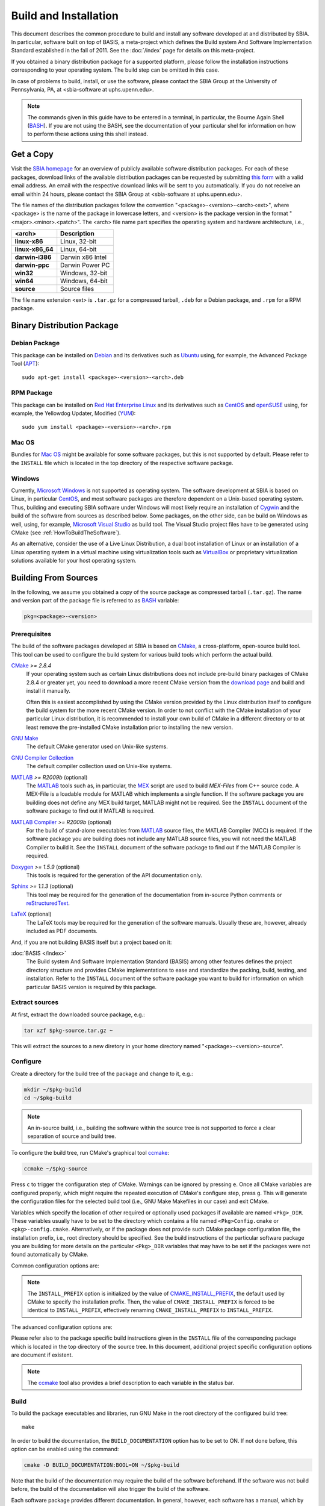 ======================
Build and Installation
======================

This document describes the common procedure to build and install any
software developed at and distributed by SBIA. In particular, software built
on top of BASIS, a meta-project which defines the Build system And Software
Implementation Standard established in the fall of 2011. See the
:doc:`/index` page for details on this meta-project.

If you obtained a binary distribution package for a supported platform,
please follow the installation instructions corresponding to your operating
system. The build step can be omitted in this case.

In case of problems to build, install, or use the software, please contact
the SBIA Group at the University of Pennsylvania, PA, at <sbia-software at uphs.upenn.edu>.

.. note::

    The commands given in this guide have to be entered in a terminal, in particular,
    the Bourne Again Shell (BASH_). If you are not using the BASH, see the
    documentation of your particular shel for information on how to perform these
    actions using this shell instead.


.. _ObtainingTheSoftware:

Get a Copy
==========

Visit the `SBIA homepage <http://www.rad.upenn.edu/sbia/software/index.html>`_
for an overview of publicly available software distribution packages. For each of these
packages, download links of the available distribution packages can be requested by
submitting `this form <http://www.rad.upenn.edu/sbia/software/request.php>`_
with a valid email address. An email with the respective download links will be
sent to you automatically. If you do not receive an email within 24 hours, please
contact the SBIA Group at <sbia-software at uphs.upenn.edu>.

The file names of the distribution packages follow the convention
"<package>-<version>-<arch><ext>", where <package> is the name of the
package in lowercase letters, and <version> is the package version in the
format "<major>.<minor>.<patch>". The <arch> file name part specifies the
operating system and hardware architecture, i.e.,

================   =================
<arch>             Description
================   =================
**linux-x86**      Linux, 32-bit
**linux-x86_64**   Linux, 64-bit
**darwin-i386**    Darwin x86 Intel
**darwin-ppc**     Darwin Power PC
**win32**          Windows, 32-bit
**win64**          Windows, 64-bit
**source**         Source files
================   =================

The file name extension <ext> is ``.tar.gz`` for a compressed tarball,
``.deb`` for a Debian package, and ``.rpm`` for a RPM package.


.. _InstallingBinaryPackage:

Binary Distribution Package
===========================


.. _InstallingDebianPackage:

Debian Package
--------------

This package can be installed on Debian_ and its derivatives such as Ubuntu_
using, for example, the Advanced Package Tool (APT_)::

    sudo apt-get install <package>-<version>-<arch>.deb


.. _InstallingRPMPackage:

RPM Package
-----------

This package can be installed on `Red Hat Enterprise Linux`_ and its derivatives
such as CentOS_ and openSUSE_ using, for example, the Yellowdog Updater, Modified (YUM_)::

    sudo yum install <package>-<version>-<arch>.rpm


.. _InstallingMacOSBundle:

Mac OS
------

Bundles for `Mac OS`_ might be available for some software packages, but this is not
supported by default. Please refer to the ``INSTALL`` file which is located in the
top directory of the respective software package.


.. _InstallingWindows:

Windows
-------

Currently, `Microsoft Windows`_ is not supported as operating system. The software
development at SBIA is based on Linux, in particular CentOS_, and most software
packages are therefore dependent on a Unix-based operating system. Thus, building
and executing SBIA software under Windows will most likely require an installation
of Cygwin_ and the build of the software from sources as described below.
Some packages, on the other side, can be build on Windows as well, using, for example,
`Microsoft Visual Studio`_ as build tool. The Visual Studio project files have
to be generated using CMake (see :ref:`HowToBuildTheSoftware`).

As an alternative, consider the use of a Live Linux Distribution,
a dual boot installation of Linux or an installation of a Linux operating
system in a virtual machine using virtualization tools such as VirtualBox_ or
proprietary virtualization solutions available for your host operating system.


.. _HowToBuildTheSoftware:

Building From Sources
=====================

In the following, we assume you obtained a copy of the source package as
compressed tarball (``.tar.gz``). The name and version part of the package file
is referred to as BASH_ variable:

.. code-block:: bash

    pkg=<package>-<version>


.. _BasisBuildDependencies:

Prerequisites
-------------

The build of the software packages developed at SBIA is based on CMake_,
a cross-platform, open-source build tool. This tool can be used to configure
the build system for various build tools which perform the actual build.

CMake_ *>= 2.8.4*
    If your operating system such as certain Linux distributions does not include
    pre-build binary packages of CMake 2.8.4 or greater yet, you need to download
    a more recent CMake version from the
    `download page <http://www.cmake.org/cmake/resources/software.html>`_ and
    build and install it manually.

    Often this is easiest accomplished by using the CMake version provided
    by the Linux distribution itself to configure the build system for the more
    recent CMake version. In order to not conflict with the CMake installation
    of your particular Linux distribution, it is recommended to install your
    own build of CMake in a different directory or to at least remove the
    pre-installed CMake installation prior to installing the new version.

`GNU Make`_
    The default CMake generator used on Unix-like systems.

`GNU Compiler Collection`_
    The default compiler collection used on Unix-like systems.

MATLAB_ *>= R2009b* (optional)
    The MATLAB_ tools such as, in particular, the MEX_ script are used to build
    `MEX-Files` from C++ source code. A MEX-File is a loadable module for MATLAB
    which implements a single function. If the software package you are building
    does not define any MEX build target, MATLAB might not be required. See the
    ``INSTALL`` document of the software package to find out if MATLAB is required.

`MATLAB Compiler`_ *>= R2009b* (optional)
    For the build of stand-alone executables from MATLAB_ source files, the MATLAB
    Compiler (MCC) is required. If the software package you are building does not
    include any MATLAB source files, you will not need the MATLAB Compiler to build it.
    See the ``INSTALL`` document of the software package to find out if the MATLAB
    Compiler is required.

Doxygen_ *>= 1.5.9* (optional)
    This tools is required for the generation of the API documentation only.

Sphinx_ *>= 1.1.3* (optional)
    This tool may be required for the generation of the documentation from
    in-source Python comments or reStructuredText_.

LaTeX_ (optional)
    The LaTeX tools may be required for the generation of the software manuals.
    Usually these are, however, already included as PDF documents.

And, if you are not building BASIS itself but a project based on it:

:doc:`BASIS </index>`
    The Build system And Software Implementation Standard (BASIS) among other
    features defines the project directory structure and provides CMake
    implementations to ease and standardize the packing, build, testing, and
    installation. Refer to the ``INSTALL`` document of the software package
    you want to build for information on which particular BASIS version is
    required by this package.


.. _ExtractSources:

Extract sources
---------------

At first, extract the downloaded source package, e.g.:

.. code-block:: bash

    tar xzf $pkg-source.tar.gz ~

This will extract the sources to a new diretory in your home directory
named "<package>-<version>-source".


.. _ConfigureBuildTree:

Configure
---------

Create a directory for the build tree of the package and change to it, e.g.:

.. code-block:: bash

    mkdir ~/$pkg-build
    cd ~/$pkg-build

.. note::

    An in-source build, i.e., building the software within the source tree
    is not supported to force a clear separation of source and build tree.

To configure the build tree, run CMake's graphical tool ccmake_:

.. code-block:: bash

    ccmake ~/$pkg-source

Press ``c`` to trigger the configuration step of CMake. Warnings can be ignored by
pressing ``e``. Once all CMake variables are configured properly, which might require
the repeated execution of CMake's configure step, press ``g``. This will generate the
configuration files for the selected build tool (i.e., GNU Make Makefiles in our case)
and exit CMake.

Variables which specify the location of other required or optionally used packages
if available are named ``<Pkg>_DIR``. These variables usually have to be set to the
directory which contains a file named ``<Pkg>Config.cmake`` or ``<pkg>-config.cmake``.
Alternatively, or if the package does not provide such CMake package configuration
file, the installation prefix, i.e., root directory should be specified. See the
build instructions of the particular software package you are building for more
details on the particular ``<Pkg>_DIR`` variables that may have to be set if the
packages were not found automatically by CMake.

Common configuration options are:

.. option:: BASIS_DIR <dir>

    Directory where the ``BASISConfig.cmake`` file is located. Alternatively, the
    installation prefix used to install BASIS can be specified instead.

.. option:: BUILD_DOCUMENTATION ON|OFF

    Whether build and installation instructions for the documentation should
    be added. If OFF, the build configuration of the doc/ directory is skipped.
    Otherwise, the "doc" target is added which is used to build the documentation.

.. option:: BUILD_EXAMPLE ON|OFF

    Whether the examples should be built (if required) and/or installed.

.. option:: BUILD_TESTING ON|OFF

    Whether the testing tree should be built and system tests, i.e., tests
    that execute the installed programs and compare the outputs to the expected
    results should be installed (if done so by the software package).

.. option:: CMAKE_BUILD_TYPE Debug|MinSizeRel|RelWithDebInfo|Release

    Specify the build configuration to build. If not set, the "Release"
    configuration will be build.

.. option:: INSTALL_PREFIX <dir>

    Prefix used for package :ref:`installation <InstallBuiltFiles>`.

.. option:: INSTALL_SINFIX ON|OFF

    Whether to use suffix/infix for :ref:`installation <InstallBuiltFiles>`.

.. option:: USE_<Pkg> ON|OFF

    If the software you are building has declared optional dependencies,
    i.e., software packages which it makes use of if available, for each
    such optional package a ``USE_<Pkg>`` option is added by BASIS if this
    package was found on your system. It can be set to OFF in order to disable
    the use of this optional dependency by this software.

.. note::
    The ``INSTALL_PREFIX`` option is initialized by the value of
    CMAKE_INSTALL_PREFIX_, the default used by CMake to specify the installation
    prefix. Then, the value of ``CMAKE_INSTALL_PREFIX`` is forced to be identical
    to ``INSTALL_PREFIX``, effectively renaming ``CMAKE_INSTALL_PREFIX`` to
    ``INSTALL_PREFIX``.

The advanced configuration options are:

.. option:: BASIS_ALL_DOC ON|OFF

    Request the build of all documentation targets as part of the ``ALL`` target
    if ``BUILD_DOCUMENTATION`` is ON.

.. option:: BASIS_COMPILE_SCRIPTS ON|OFF

    Enable compilation of Python modules. If this option is enabled, only the
    compiled ``.pyc`` files are installed.

.. option:: BASIS_DEBUG ON|OFF

    Enable debugging messages during build configuration.

.. option:: BASIS_INSTALL_SINFIX <sinfix>

    The sinfix to use for the installation if ``INSTALL_SINFIX``
    is set to ON. Otherwise, this values is ignored.

.. option:: BASIS_MCC_FLAGS <flags separated by space>

    Additional flags for MATLAB Compiler.

.. option:: BASIS_MCC_MATLAB_MODE ON|OFF

    Whether to call the MATLAB Compiler in MATLAB mode. If ON, the MATLAB Compiler
    is called from within a MATLAB interpreter session, which results in the
    immediate release of the MATLAB Compiler license once the compilation is done.
    Otherwise, the license is reserved for a fixed amount of time (e.g. 30 min).

.. option:: BASIS_MCC_RETRY_ATTEMPTS <int>

    Number of times the compilation of MATLAB Compiler target is repeated in case
    of a license checkout error.

.. option:: BASIS_MCC_RETRY_DELAY <int>

    Delay in seconds between retries to build MATLAB Compiler targets after a
    license checkout error has occurred.

.. option:: BASIS_MCC_TIMEOUT <int>

    Timeout in seconds for the build of a MATLAB Compiler target. If the build
    of the target could not be finished within the specified time, the build is
    interrupted.

.. option:: BASIS_MEX_FLAGS <flags separated by space>

    Additional flags for the MEX script.

.. option:: BASIS_MEX_TIMEOUT <int>

    Timeout in seconds for the build of MEX-files.

.. option:: BASIS_REGISTER ON|OFF

    Whether to register installed package in CMake's `package registry`_. This option
    is enabled by default such that packages are found by CMake when required by other
    packages based on this build tool.

.. option:: BASIS_VERBOSE ON|OFF

    Enable verbose messages during build configuration.

.. option:: BUILD_CHANGELOG ON|OFF

    Request build of ChangeLog as part of the ``ALL`` target. Note that the ChangeLog
    is generated either from the Subversion_ history if the source tree is a SVN
    working copy, or from the Git history if it is a Git_ repository. Otherwise,
    the ChangeLog cannot be generated and this option is disabled again by BASIS.
    In case of Subversion, be aware that the generation of the ChangeLog takes
    several minutes and may require the input of user credentials for access to the
    Subversion repository. It is recommended to leave this option disabled and to
    build the "changelog" target separate from the rest of the software package
    instead (see :ref:`Build`).

.. option:: INSTALL_APIDOC_DIR <dir>

    Installation directory of the API documentation relative to the ``INSTALL_PREFIX``.

.. option:: INSTALL_SITE_DIR <dir>

    Installation directory of the web site relative to the ``INSTALL_PREFIX``.

.. option:: INSTALL_LINKS ON|OFF

    Whether (symbolic) links should be created (see step 5).

Please refer also to the package specific build instructions given in the
``INSTALL`` file of the corresponding package which is located in the top directory
of the source tree. In this document, additional project specific configuration options
are document if existent.

.. note::
    The ccmake_ tool also provides a brief description to each variable in the status bar.


.. _Build:

Build
-----

To build the package executables and libraries, run GNU Make in the root
directory of the configured build tree::

    make

In order to build the documentation, the ``BUILD_DOCUMENTATION`` option
has to be set to ON. If not done before, this option can be enabled using
the command:

.. code-block:: bash

    cmake -D BUILD_DOCUMENTATION:BOOL=ON ~/$pkg-build

Note that the build of the documentation may require the build of the software
beforehand. If the software was not build before, the build of the documentation
will also trigger the build of the software.

Each software package provides different documentation. In general, however,
each software has a manual, which by default is being build by the ``manual``
target if the software manual is not already included as PDF document. In the
latter case, the manual does not have to be build. Instead, the PDF file will
simply be copied (and renamed) during the installation. Otherwise, in order
to build the manual from source files such as reStructuredText_ or LaTeX_, run
the command::

    make manual

If the software provides a software library for use in your own code, the API
documentation may be useful which can be build using the ``apidoc`` target::

    make apidoc

The advanced ``INSTALL_APIDOC_DIR`` configuration option can be set to an
absolute path or a path relative to the ``INSTALL_PREFIX`` directory in order
to modify the installation directory for the API documentation which is
generated from the in-source comments using tools such as Doxygen_ and Sphinx_.
This can be useful, for example, to install the documentation in the document
directory of a web server.

Some software packages further generate a project web site from text files
marked up using a lightweight markup language such as reStructuredText_.
This web site can be build using the ``site`` target::

    make site

This will generate the HTML pages and corresponding static files of the
web site in ``doc/site/html/``. If you prefer a single directory per document
which results in prettier URLs without the ``.html`` extension, run
the following command instead::

    make site_dirhtml

The resulting web site can then be found in ``doc/site/dirhtml/``.
Optionally, the advanced ``INSTALL_SITE_DIR`` configuration option can be
set to an absolute path or a path relative to the ``INSTALL_PREFIX`` directory
in order to modify the installation directory for the generated web site.
This can be useful, for example, to install the web site in the document
directory of a web server.

For maintainers of the software, a developer's guide may be provided which
would then be build by the ``guide`` target if not included as PDF document::

    make guide

If the source tree is a Subversion_ working copy and you have access to the
Subversion repository of the project or if the project source tree is a Git_
repository, a ChangeLog file can be generated from the commit history by
building the ``changelog`` target::

    make changelog

In case of Subversion, be aware that the generation of the ChangeLog takes
several minutes and may require the input of your user credentials for access
to the Subversion repository. Moreover, if the command svn2cl_ is installed
on your system, it will be used to format the ChangeLog prettier. Otherwise,
the plain output of the ``svn log`` command is written to the ``ChangeLog`` file.

.. note::

    Not all of the above build targets are provided by each software package.
    You can see a list of available build targets by running ``make help``.
    All available documentation targets, except the ChangeLog, can be build
    by executing the command ``make doc``.


.. _TestBuiltFiles:

Test
----

In order to run the software tests, execute the command::

    make test

For more verbose test output, which in particularly is of importance when
submitting an issue report to <sbia-software at uphs.upenn.edu>, run CTest_
directly with the ``-V`` option instead:

.. code-block:: bash

    ctest -V >& $pkg-test.log

and attach the file ``$pkg-test.log`` to the issue report.

.. note::
    If the software package does not include tests, follow the steps in the
    software manual to test the software manually with the provided example
    dataset.


.. _InstallBuiltFiles:

Install
-------

First, make sure that the CMake configuration option ``INSTALL_PREFIX`` and
``INSTALL_SINFIX`` are set properly by running CMake:

.. code-block:: bash

    cmake -D "INSTALL_PREFIX:PATH=<prefix>" -D "INSTALL_SINFIX:BOOL=ON|OFF" ~/$pkg-build

This can be omitted if these variables were set already during the
configuration of the build tree or if the default values should be used.
On Linux, ``INSTALL_PREFIX`` is by default set to ``/usr/local``. Note that the
following strings can be used in the specification of this variable which
will be substituted by the corresponding package specific values.

=======================   ================================================
       Pattern                            Description
=======================   ================================================
@PROJECT_NAME@            The case-sensitive name of the software package.
@PROJECT_NAME_UPPER@      The name of the package in uppercase only.
@PROJECT_NAME_LOWER@      The name of the package in lowercase only.
@PROJECT_VERSION@         The package version.
@PROJECT_VERSION_MAJOR@   The major number of the package version.
@PROJECT_VERSION_MINOR@   The minor number of the package version.
@PROJECT_VERSION_PATCH@   The patch number of the package version.
=======================   ================================================

After the package was configured successfully, the executables and
auxiliary files can be installed using the either the command::

    make install

or::

    make install/strip

in the top directory of the build tree. The available install targets
copy the files intended for installation to the directories specified during
the configuration step. The ``install/strip`` target additionally strips
installed binary executable and shared object files, which can save disk space.
 
The package files are installed in the following locations on Unix:

===================================   =========================================
           Directory                              Installed Files
===================================   =========================================
<prefix>/bin/<sinfix>/                Main executable files.
<prefix>/etc/<sinfix>/                Package configuration files.
<prefix>/include/sbia/<package>/      Include files, where ``<prefix>/include/``
                                      is the directory that needs to be in the
                                      search path for include files.
<prefix>/lib/<sinfix>/                Libraries and auxiliary executables.
<prefix>/lib/cmake/<package>/         CMake package configuration files.
<prefix>/lib/python/sbia/<package>/   Python modules.
<prefix>/lib/perl5/SBIA/<Package>/    Perl modules.
<prefix>/share/<sinfix>/doc/          Package documentation files.
<prefix>/share/<sinfix>/example/      Files required to run example as described
                                      in the Software Manual.
<prefix>/share/<sinfix>/man/man.1/    Man pages of main executables.
<prefix>/share/<sinfix>/man/man.3/    Man pages of library files.
===================================   =========================================

where <prefix> is the value of ``INSTALL_PREFIX`` and <sinfix> is an empty
string if ``INSTALL_SINFIX`` is OFF and the package name in lowercase otherwise
preceded by the common infix ``sbia/`` (the default).

Additionally, if both ``INSTALL_SINFIX`` and ``INSTALL_LINKS`` are ON (the default),
the following (symbolic) links are created:

=================================   ==========================================
                Link                                Value
=================================   ==========================================
<prefix>/bin/<exec>                 <prefix>/bin/<sinfix>/<exec>
<prefix>/share/man/man.1/<exec>.1   <prefix>/share/<sinfix>/man/man.1/<exec>.1
<prefix>/share/man/man.3/<func>.3   <prefix>/share/<sinfix>/man/man.3/<func>.3
=================================   ==========================================

On Windows, the installation directories are named as follows instead:

=======================================   =========================================
              Directory                                Installed Files
=======================================   =========================================
<prefix>/Bin/<sinfix>/                    Main executable files.
<prefix>/CMake/                           CMake package configuration files.
<prefix>/Config/<sinfix>/                 Package configuration files.
<prefix>/Include/sbia/<package>/          Include files, where ``<prefix>/include/``
                                          is the directory that needs to be in the
                                          search path for include files.
<prefix>/Library/<sinfix>/                Libraries and auxiliary executables.
<prefix>/Library/Python/sbia/<package>/   Python modules.
<prefix>/Library/Perl5/SBIA/<Package>/    Perl modules.
<prefix>/Doc/<sinfix>/                    Package documentation files.
<prefix>/Example/<sinfix>/                Files required to run example as described
                                          in the Software Manual.
<prefix>/Share/<sinfix>/                  Shared files of this software package.
=======================================   =========================================

where <sinfix> is an empty string if ``INSTALL_SINFIX`` is OFF and the package
name otherwise (the default).

If more than one version of a software package shall be installed,
include the package version in the <prefix> by setting ``INSTALL_PREFIX``
to ``/usr/local/@PROJECT_NAME_LOWER@-@PROJECT_VERSION@``, for example,
and disable the use of the <sinfix> by setting ``INSTALL_SINFIX`` to OFF.

Besides the installation of the built files of the software package to the
named locations, the directory where the CMake configuration file of the package
was installed is added to CMake's `package registry`_ if the advanced option
``BASIS_REGISTER`` is set to ON (the default). This helps CMake to find the
installed package when used by another software package based on CMake.

After the successful installation, the build tree can be deleted. It should
be verified before, however, that the installation indeed was successful.


.. _InstallEnvironment:

Environment
-----------

In order to ease the execution of the main executable files, we suggest to
add either the path ``~/$pkg-build/bin/`` or ``<prefix>/bin/`` to the search
path for executable files, i.e., the ``PATH`` environment variable. This is,
however, generally not requirement for the correct functioning of the software.

For example, if you use BASH_ add the following line to the ``~/.bashrc`` file:

.. code-block:: bash

    export PATH="<prefix>/bin/:<prefix>/bin/<sinfix>/:${PATH}"

To be able to use the provided Python modules of the software package if any
in your own Python scripts, you need to add the path ``<prefix>/python/``
to the search path for Python modules, e.g.:

.. code-block:: bash

    export PYTHONPATH="${PYTHONPATH}:<prefix>/lib/python/"

or in your Python script:

.. code-block:: python

    #! /usr/bin/env python
    import sys
    sys.path.append('<prefix>/lib/python/')
    from sbia.<package> import <module>

To be able to use the provided Perl modules of the software package if any
in your own Perl scripts, you need to add the path <prefix>/perl5/ to
the search path for Perl modules, e.g.:

.. code-block:: bash

    export PERL5LIB="${PERL5LIB}:<prefix>/lib/perl5/"

or in your Perl script:

.. code-block:: perl

    use lib '<prefix>/lib/perl5';
    use SBIA::<Package>::<Module>;


.. _Uninstall:

Deinstallation
==============


.. _MakeUninstall:

Makefile-based Deinstallation
-----------------------------

In order to undo the installation of the package files built from the sources,
run the following command in the root directory of the build tree which was
used to install the package:

.. code-block:: bash

    cd ~/$pkg-build
    make uninstall

.. warning::

    With the current implementation, this command will simply delete all the
    files which were installed during the **last** build of the install target
    (``make install``).


.. _Deinstallation:

Uninstaller Script
------------------

During the installation, a manifest of all installed files and a CMake
script which reads in this list in order to remove these files again
is generated and installed in ``<prefix>/lib/cmake/$pkg/``.

If ``INSTALL_SINFIX`` was set to ON during the installation, a shell script
named ``uninstall`` was written to the ``<prefix>/bin/<sinfix>/``
directory on Unix and a corresponding Batch file on Windows. Additionally,
if ``INSTALL_LINKS`` was set to ON, a symbolic link named ``uninstall-$pkg``
was created in ``<prefix>/bin/``. Otherwise, if ``INSTALL_SINFIX`` was set
to OFF, the uninstaller is located in ``<prefix>/bin/`` and named
``uninstall-$pkg``.

Hence, in order to remove all files installed by this package as well
as the empty directories left behind inside the installation root directory
given by <prefix>, run the command:

.. code-block:: bash

    uninstall-$pkg

assuming that you added ``<prefix>/bin/`` to your ``PATH`` environment variable.

.. note::

    The advantage of the uninstaller is, that the build tree is no longer
    required in order to uninstall the software package. Thus, you do not
    need to keep a copy of the build tree once you installed the software
    only to be able to uninstall the package again.


.. _APT: http://en.wikipedia.org/wiki/Advanced_Packaging_Tool
.. _BASH: http://www.gnu.org/software/bash/
.. _CentOS: http://www.centos.org/
.. _CMake: http://www.cmake.org/
.. _ccmake: http://www.cmake.org/cmake/help/runningcmake.html
.. _CTest: http://www.cmake.org/cmake/help/v2.8.8/ctest.html
.. _CMAKE_INSTALL_PREFIX: http://www.cmake.org/cmake/help/v2.8.8/cmake.html#variable:CMAKE_INSTALL_PREFIX
.. _Cygwin: http://www.cygwin.com/
.. _Debian: http://www.debian.org/
.. _Doxygen: http://www.stack.nl/~dimitri/doxygen/
.. _Git: http://git-scm.com/
.. _GNU Make: http://www.gnu.org/software/make/
.. _GNU Compiler Collection: http://gcc.gnu.org/
.. _LaTeX: http://www.latex-project.org/
.. _Mac OS: http://www.apple.com/macosx/
.. _MATLAB: http://www.mathworks.com/products/matlab/
.. _MATLAB Compiler: http://www.mathworks.com/products/compiler/
.. _MEX: http://www.mathworks.com/help/techdoc/ref/mex.html
.. _MEX-Files: http://www.mathworks.com/help/techdoc/matlab_external/f7667.html
.. _Microsoft Windows: http://windows.microsoft.com/en-US/windows/home
.. _Microsoft Visual Studio: http://www.microsoft.com/visualstudio/en-us
.. _Subversion: http://subversion.apache.org/
.. _openSUSE: http://www.opensuse.org/en/
.. _package registry: http://www.cmake.org/Wiki/index.php?title=CMake/Tutorials/Package_Registry
.. _Red Hat Enterprise Linux: http://www.redhat.com/products/enterprise-linux/
.. _reStructuredText: http://docutils.sourceforge.net/rst.html
.. _Sphinx: http://sphinx.pooco.org/
.. _svn2cl: http://arthurdejong.org/svn2cl
.. _Ubuntu: http://www.ubuntu.com/
.. _VirtualBox: http://www.virtualbox.org
.. _YUM: http://en.wikipedia.org/wiki/Yellowdog_Updater,_Modified
